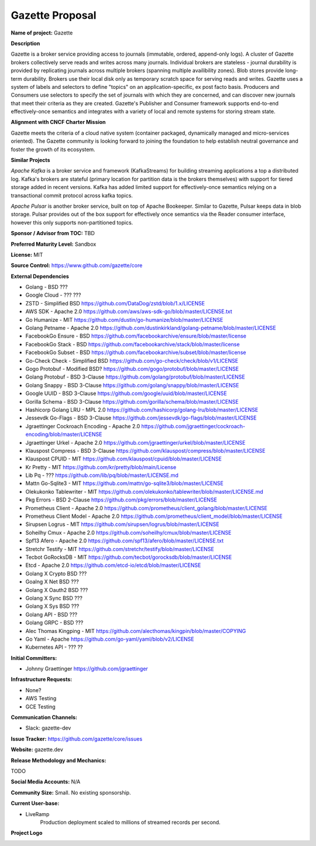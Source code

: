 Gazette Proposal
================

**Name of project:** Gazette

**Description**

Gazette is a broker service providing access to journals (immutable,
ordered, append-only logs). A cluster of Gazette brokers collectively serve
reads and writes across many journals.  Individual brokers are stateless -
journal durability is provided by replicating journals across multiple
brokers (spanning multiple availibility zones). Blob stores provide long-term
durability. Brokers use their local disk only as temporary scratch space for
serving reads and writes. Gazette uses a system of labels and selectors to
define "topics" on an application-specific, ex post facto basis. Producers
and Consumers use selectors to specify the set of journals with which they
are concerned, and can discover new journals that meet their criteria as
they are created. Gazette's Publisher and Consumer framework supports 
end-to-end effectively-once semantics and integrates with a variety of local
and remote systems for storing stream state.  

**Alignment with CNCF Charter Mission**

Gazette meets the criteria of a cloud native system (container packaged,
dynamically managed and micro-services oriented).  The Gazette community
is looking forward to joining the foundation to help establish neutral
governance and foster the growth of its ecosystem.

**Similar Projects**

*Apache Kafka* is a broker service and framework (KafkaStreams)
for building streaming applications a top a distributed log.  Kafka's
brokers are stateful (primary location for partition data is the
brokers themselves) with support for tiered storage added in recent
versions. Kafka has added limited support for effectively-once semantics
relying on a transactional commit protocol across kafka topics.

*Apache Pulsar* is another broker service, built on top of Apache Bookeeper.
Similar to Gazette, Pulsar keeps data in blob storage. Pulsar provides
out of the box support for effectively once semantics via the Reader consumer
interface, however this only supports non-partitioned topics.

**Sponsor / Advisor from TOC:** TBD

**Preferred Maturity Level:** Sandbox

**License:** MIT

**Source Control:** https://www.github.com/gazette/core

**External Dependencies**

- Golang - BSD ???
- Google Cloud - ??? ???
- ZSTD - Simplified BSD https://github.com/DataDog/zstd/blob/1.x/LICENSE
- AWS SDK - Apache 2.0 https://github.com/aws/aws-sdk-go/blob/master/LICENSE.txt
- Go Humanize - MIT https://github.com/dustin/go-humanize/blob/master/LICENSE
- Golang Petname - Apache 2.0 https://github.com/dustinkirkland/golang-petname/blob/master/LICENSE
- FacebookGo Ensure - BSD https://github.com/facebookarchive/ensure/blob/master/license
- FacebookGo Stack - BSD https://github.com/facebookarchive/stack/blob/master/license
- FacebookGo Subset - BSD https://github.com/facebookarchive/subset/blob/master/license
- Go-Check Check - Simplified BSD https://github.com/go-check/check/blob/v1/LICENSE
- Gogo Protobuf - Modified BSD? https://github.com/gogo/protobuf/blob/master/LICENSE
- Golang Protobuf - BSD 3-Clause https://github.com/golang/protobuf/blob/master/LICENSE
- Golang Snappy - BSD 3-Clause https://github.com/golang/snappy/blob/master/LICENSE
- Google UUID - BSD 3-Clause https://github.com/google/uuid/blob/master/LICENSE
- Gorilla Schema - BSD 3-Clause https://github.com/gorilla/schema/blob/master/LICENSE
- Hashicorp Golang LRU - MPL 2.0 https://github.com/hashicorp/golang-lru/blob/master/LICENSE
- Jessevdk Go-Flags - BSD 3-Clause https://github.com/jessevdk/go-flags/blob/master/LICENSE
- Jgraettinger Cockroach Encoding - Apache 2.0 https://github.com/jgraettinger/cockroach-encoding/blob/master/LICENSE
- Jgraettinger Urkel - Apache 2.0 https://github.com/jgraettinger/urkel/blob/master/LICENSE
- Klauspost Compress - BSD 3-Clause https://github.com/klauspost/compress/blob/master/LICENSE
- Klauspost CPUID - MIT https://github.com/klauspost/cpuid/blob/master/LICENSE
- Kr Pretty - MIT https://github.com/kr/pretty/blob/main/License
- Lib Pq - ??? https://github.com/lib/pq/blob/master/LICENSE.md
- Mattn Go-Sqlite3 - MIT https://github.com/mattn/go-sqlite3/blob/master/LICENSE
- Olekukonko Tablewriter - MIT https://github.com/olekukonko/tablewriter/blob/master/LICENSE.md
- Pkg Errors - BSD 2-Clause https://github.com/pkg/errors/blob/master/LICENSE
- Prometheus Client - Apache 2.0 https://github.com/prometheus/client_golang/blob/master/LICENSE
- Prometheus Client Model - Apache 2.0 https://github.com/prometheus/client_model/blob/master/LICENSE
- Sirupsen Logrus - MIT https://github.com/sirupsen/logrus/blob/master/LICENSE
- Soheilhy Cmux - Apache 2.0 https://github.com/soheilhy/cmux/blob/master/LICENSE
- Spf13 Afero - Apache 2.0 https://github.com/spf13/afero/blob/master/LICENSE.txt
- Stretchr Testify - MIT https://github.com/stretchr/testify/blob/master/LICENSE
- Tecbot GoRocksDB - MIT https://github.com/tecbot/gorocksdb/blob/master/LICENSE
- Etcd - Apache 2.0 https://github.com/etcd-io/etcd/blob/master/LICENSE
- Golang X Crypto BSD ???
- Goalng X Net BSD ???
- Golang X Oauth2 BSD ???
- Golang X Sync BSD ???
- Golang X Sys BSD ???
- Golang API - BSD ??? 
- Golang GRPC - BSD ??? 
- Alec Thomas Kingping - MIT https://github.com/alecthomas/kingpin/blob/master/COPYING
- Go Yaml - Apache https://github.com/go-yaml/yaml/blob/v2/LICENSE
- Kubernetes API - ??? ??

**Initial Committers:** 

- Johnny Graettinger https://github.com/jgraettinger

**Infrastructure Requests:**

- None?
- AWS Testing
- GCE Testing

**Communication Channels:**

- Slack: gazette-dev

**Issue Tracker:** https://github.com/gazette/core/issues

**Website:** gazette.dev

**Release Methodology and Mechanics:**

TODO

**Social Media Accounts:** N/A

**Community Size:**  Small. No existing sponsorship.

**Current User-base:**

- LiveRamp
    Production deployment scaled to millions of streamed records per second.

**Project Logo**

.. image:: https://gazette.readthedocs.io/en/latest/_images/logo_with_text.svg
